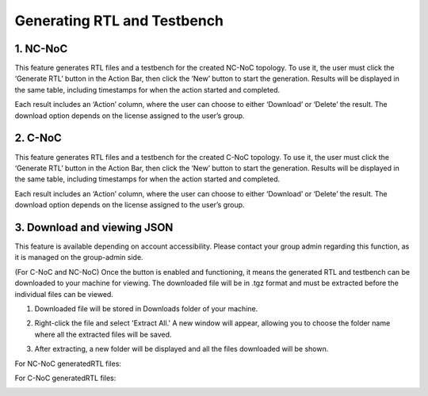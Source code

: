 Generating RTL and Testbench
=========================================================

1. NC-NoC
----------------------------------------

This feature generates RTL files and a testbench for the created NC-NoC topology. To use it, the user must click the ‘Generate RTL’ button in the Action Bar, then click the ‘New’ button to start the generation. Results will be displayed in the same table, including timestamps for when the action started and completed.

.. image:: images/generate_rtl3.png
  :alt: generate_rtl.png
  :align: center
 

.. image:: images/generate_rtl_files_and_testbench2.png  
  :alt: generate_rtl_files_and_testbench
  :align: center


.. image:: images/generate_rtl_actions.png  
  :alt: generate_rtl_actions
  :align: center


Each result includes an ‘Action’ column, where the user can choose to either ‘Download’ or ‘Delete’ the result. The download option depends on the license assigned to the user’s group.



2. C-NoC
------------------------------------------------

This feature generates RTL files and a testbench for the created C-NoC topology. To use it, the user must click the ‘Generate RTL’ button in the Action Bar, then click the ‘New’ button to start the generation. Results will be displayed in the same table, including timestamps for when the action started and completed. 

.. image:: images/c-noc_generateRTL.png
  :alt: c-noc_generateRTL.png
  :align: center


.. image:: images/c-noc_generateRTL2.png
  :alt: c-noc_generateRTL2.png
  :align: center


.. image:: images/c-noc_generateRTL_actions.png  
  :alt: c-noc_generateRTL_actions
  :align: center


Each result includes an ‘Action’ column, where the user can choose to either ‘Download’ or ‘Delete’ the result. The download option depends on the license assigned to the user’s group.



3. Download and viewing JSON
-------------------------------------------

This feature is available depending on account accessibility. Please contact your group admin regarding this function, as it is managed on the group-admin side.

(For C-NoC and NC-NoC) Once the button is enabled and functioning, it means the generated RTL and testbench can be downloaded to your machine for viewing. The downloaded file will be in .tgz format and must be extracted before the individual files can be viewed.

1. Downloaded file will be stored in Downloads folder of your machine. 

.. image:: images/downloading_generatertl_results.png
  :alt: downloading_generatertl_results
  :align: center

2. Right-click the file and select 'Extract All.' A new window will appear, allowing you to choose the folder name where all the extracted files will be saved.

.. image:: images/extracting_file.png
  :alt: extracting_file
  :align: center

3. After extracting, a new folder will be displayed and all the files downloaded will be shown. 

For NC-NoC generatedRTL files:

.. image:: images/generate_rtl_files_nc_noc-downloaded.png
  :alt: generate_rtl_files_nc_noc-downloaded
  :align: center

For C-NoC generatedRTL files:

.. image:: images/generate_rtl_files_c_noc-downloaded.png
  :alt: generate_rtl_files_c_noc-downloaded
  :align: center



